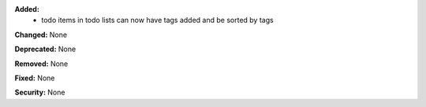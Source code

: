 **Added:**
 * todo items in todo lists can now have tags added and be sorted by tags

**Changed:** None

**Deprecated:** None

**Removed:** None

**Fixed:** None

**Security:** None